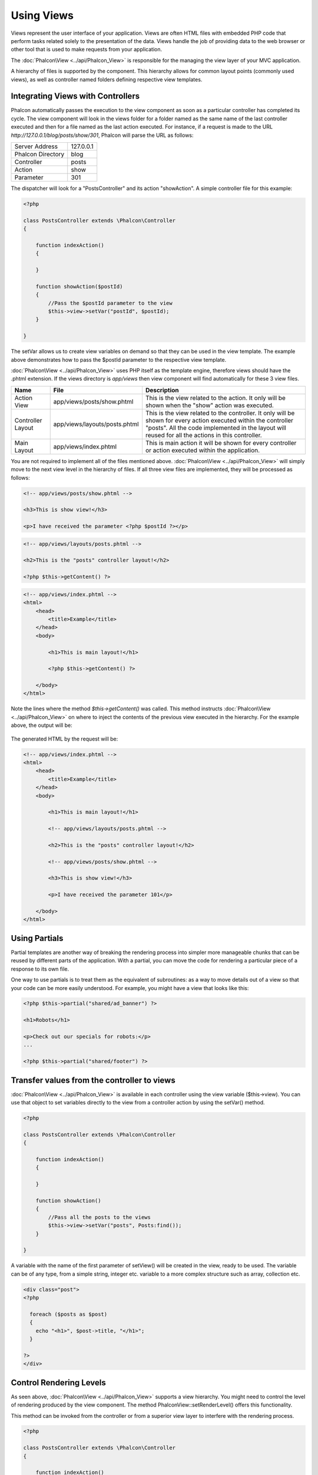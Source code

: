 Using Views
===========
Views represent the user interface of your application. Views are often HTML files with embedded PHP code that perform tasks related solely to the presentation of the data. Views handle the job of providing data to the web browser or other tool that is used to make requests from your application. 

The :doc:`Phalcon\View <../api/Phalcon_View>` is responsible for the managing the view layer of your MVC application.

A hierarchy of files is supported by the component. This hierarchy allows for common layout points (commonly used views), as well as controller named folders defining respective view templates.

Integrating Views with Controllers
----------------------------------
Phalcon automatically passes the execution to the view component as soon as a particular controller has completed its cycle. The view component will look in the views folder for a folder named as the same name of the last controller executed and then for a file named as the last action executed. For instance, if a request is made to the URL *http://127.0.0.1/blog/posts/show/301*, Phalcon will parse the URL as follows: 

+-------------------+-----------+
| Server Address    | 127.0.0.1 | 
+-------------------+-----------+
| Phalcon Directory | blog      | 
+-------------------+-----------+
| Controller        | posts     | 
+-------------------+-----------+
| Action            | show      | 
+-------------------+-----------+
| Parameter         | 301       | 
+-------------------+-----------+

The dispatcher will look for a "PostsController" and its action "showAction". A simple controller file for this example:

.. code-block:: php

    <?php
    
    class PostsController extends \Phalcon\Controller
    {
    
        function indexAction()
        {

        }

        function showAction($postId)
        {
            //Pass the $postId parameter to the view
            $this->view->setVar("postId", $postId);
        }
    
    }

The setVar allows us to create view variables on demand so that they can be used in the view template. The example above demonstrates how to pass the $postId parameter to the respective view template. 

:doc:`Phalcon\View <../api/Phalcon_View>` uses PHP itself as the template engine, therefore views should have the .phtml extension. If the views directory is  *app/views* then view component will find automatically for these 3 view files.

+-------------------+-------------------------------+-----------------------------------------------------------------------------------------------------------------------------------------------------------------------------------------------------------------------+
| Name              | File                          | Description                                                                                                                                                                                                           | 
+===================+===============================+=======================================================================================================================================================================================================================+
| Action View       | app/views/posts/show.phtml    | This is the view related to the action. It only will be shown when the "show" action was executed.                                                                                                                    | 
+-------------------+-------------------------------+-----------------------------------------------------------------------------------------------------------------------------------------------------------------------------------------------------------------------+
| Controller Layout | app/views/layouts/posts.phtml | This is the view related to the controller. It only will be shown for every action executed within the controller "posts". All the code implemented in the layout will reused for all the actions in this controller. | 
+-------------------+-------------------------------+-----------------------------------------------------------------------------------------------------------------------------------------------------------------------------------------------------------------------+
| Main Layout       | app/views/index.phtml         | This is main action it will be shown for every controller or action executed within the application.                                                                                                                  | 
+-------------------+-------------------------------+-----------------------------------------------------------------------------------------------------------------------------------------------------------------------------------------------------------------------+

You are not required to implement all of the files mentioned above. :doc:`Phalcon\View <../api/Phalcon_View>` will simply move to the next view level in the hierarchy of files. If all three view files are implemented, they will be processed as follows:

.. code-block:: html+php

    <!-- app/views/posts/show.phtml -->
    
    <h3>This is show view!</h3>
    
    <p>I have received the parameter <?php $postId ?></p>

.. code-block:: html+php

    <!-- app/views/layouts/posts.phtml -->
    
    <h2>This is the "posts" controller layout!</h2>
    
    <?php $this->getContent() ?>

.. code-block:: html+php

    <!-- app/views/index.phtml -->
    <html>
        <head>
            <title>Example</title>
        </head>
        <body>

            <h1>This is main layout!</h1>

            <?php $this->getContent() ?>

        </body>
    </html>

Note the lines where the method *$this->getContent()* was called. This method instructs :doc:`Phalcon\View <../api/Phalcon_View>` on where to inject the contents of the previous view executed in the hierarchy. For the example above, the output will be:

.. figure:: ../_static/img/views-1.png
   :align: center

The generated HTML by the request will be:

.. code-block:: html+php

    <!-- app/views/index.phtml -->
    <html>
        <head>
            <title>Example</title>
        </head>
        <body>

            <h1>This is main layout!</h1>

            <!-- app/views/layouts/posts.phtml -->

            <h2>This is the "posts" controller layout!</h2>

            <!-- app/views/posts/show.phtml -->

            <h3>This is show view!</h3>

            <p>I have received the parameter 101</p>

        </body>
    </html>

Using Partials
--------------
Partial templates are another way of breaking the rendering process into simpler more manageable chunks that can be reused by different parts of the application. With a partial, you can move the code for rendering a particular piece of a response to its own file. 

One way to use partials is to treat them as the equivalent of subroutines: as a way to move details out of a view so that your code can be more easily understood. For example, you might have a view that looks like this: 

.. code-block:: html+php

    <?php $this->partial("shared/ad_banner") ?>
    
    <h1>Robots</h1>
    
    <p>Check out our specials for robots:</p>
    ...
    
    <?php $this->partial("shared/footer") ?>


Transfer values from the controller to views
--------------------------------------------
:doc:`Phalcon\View <../api/Phalcon_View>` is available in each controller using the view variable ($this->view). You can use that object to set variables directly to the view from a controller action by using the setVar() method.

.. code-block:: php

    <?php
    
    class PostsController extends \Phalcon\Controller
    {
    
        function indexAction()
        {

        }

        function showAction()
        {
            //Pass all the posts to the views
            $this->view->setVar("posts", Posts:find());
        }
    
    }

A variable with the name of the first parameter of setView() will be created in the view, ready to be used. The variable can be of any type, from a simple string, integer etc. variable to a more complex structure such as array, collection etc.

.. code-block:: html+php

    <div class="post">
    <?php
    
      foreach ($posts as $post)
      {
        echo "<h1>", $post->title, "</h1>";
      }
    
    ?>
    </div>

Control Rendering Levels
------------------------
As seen above, :doc:`Phalcon\View <../api/Phalcon_View>` supports a view hierarchy. You might need to control the level of rendering produced by the view component. The method \Phalcon\View::setRenderLevel() offers this functionality.

This method can be invoked from the controller or from a superior view layer to interfere with the rendering process.

.. code-block:: php

    <?php
    
    class PostsController extends \Phalcon\Controller
    {
    
        function indexAction()
        {

        }

        function findAction()
        {

            // This is an Ajax response so don't generate any kind of view
            $this->view->setRenderLevel(\Phalcon\View::LEVEL_NO_RENDER);

            //...
        }

        function showAction($postId)
        {
            // Shows only the view related to the action
            $this->view->setRenderLevel(\Phalcon\View::LEVEL_ACTION_VIEW);
        }
    
    }

The available render levels are:

+-----------------------+--------------------------------------------------------------------------+
| Class Constant        | Description                                                              | 
+=======================+==========================================================================+
| LEVEL_NO_RENDER       | Indicates to avoid generating any kind of presentation.                  | 
+-----------------------+--------------------------------------------------------------------------+
| LEVEL_ACTION_VIEW     | Generates the presentation to the view associated to the action.         | 
+-----------------------+--------------------------------------------------------------------------+
| LEVEL_BEFORE_TEMPLATE | Generates presentation templates prior to the controller layout.         | 
+-----------------------+--------------------------------------------------------------------------+
| LEVEL_LAYOUT          | Generates the presentation to the controller layout.                     | 
+-----------------------+--------------------------------------------------------------------------+
| LEVEL_AFTER_TEMPLATE  | Generates the presentation to the templates after the controller layout. | 
+-----------------------+--------------------------------------------------------------------------+
| LEVEL_MAIN_LAYOUT     | Generates the presentation to the main layout. File views/index.phtml    | 
+-----------------------+--------------------------------------------------------------------------+


Using models in the view layer
------------------------------
Application models are always available at the view layer. The :doc:`\Phalcon\Loader <../api/Phalcon_Loader>` will instantiate them at runtime automatically:

.. code-block:: html+php

    <div class="categories">
    <?php
    
    foreach (Catergories::find("status = 1") as $category) {
       echo "<span class='category'>", $category->name, "</span>";
    }
    
    ?>
    </div>

Although you may perform model manipulation operations such as insert() or update() in the view layer, it is not recommended since it is not possible to forward the execution flow to another controller in the case of an error or an exception. 

Picking Views
-------------
As mentioned above, when :doc:`Phalcon\View <../api/Phalcon_View>` is managed by :doc:`Phalcon\Controller\Front <../api/Phalcon_Controller_Front>` the view rendered is the one related with the last controller and action executed. You could override this by using the Phalcon\View::pick() method:

.. code-block:: php

    <?php
    
    class ProductsController extends \Phalcon\Controller
    {
    
        function listAction()
        {
            // Pick "views-dir/products/search" as view to render
            $this->view->pick("products/search");
        }
    
    }


Caching View Fragments
^^^^^^^^^^^^^^^^^^^^^^
Sometimes when you develop dynamic websites and some areas of them are not updated very often, the output is exactly the same between requests. :doc:`\Phalcon\View <../api/Phalcon_View>` offers caching a part or the whole rendered output to increase performance.

:doc:`Phalcon\View <../api/Phalcon_View>` integrates with :doc:`Phalcon\Cache <../api/Phalcon_Cache>` to provide an easier way to cache output fragments. You could manually set the cache handler or set a global handler:

.. code-block:: php

    <?php
    
    class PostsController extends \Phalcon\Controller
    {
    
        function initialize()
        {

            // Cache data for one day by default
            $frontendOptions = array(
                "lifetime" => 86400
            );

            // File cache settings
            $backendOptions = array(
                "cacheDir" => "../app/cache/"
            );

            // Create a memcached cache
            $cache = \Phalcon\Cache::factory(
                "Output", 
                "Memcached", 
                $frontendOptions, 
                $backendOptions
            );

            // Set the cache to the view component
            $this->view->setCache($cache);
        }

        function showAction()
        {
            //Cache the view using the default settings
            $this->view->cache(true);
        }

        function showArticleAction()
        {
            // Cache this view for 1 hour
            $this->view->cache(array("lifetime" => 3600));
        }

        function resumeAction()
        {
            //Cache this view for 1 day with the key "resume-cache"
            $this->view->cache(
                array(
                    "lifetime" => 86400, 
                    "key"      => "resume-cache",
                )
            );
        }
    
    }

In the above example, a cache backend was instantiated in the initialize() method of the current controller. You can set the cache initialization options in your configuration file so that they can be easily accessed when needed: 

.. code-block:: ini

    [views]
    cache.adapter  = "File"
    cache.cacheDir = "cacheDir"
    cache.lifetime = 86400

Template Engines
----------------
From version 0.4.0 onwards, :doc:`Phalcon\View <../api/Phalcon_View>` allows you to use other template engines instead of plain PHP. This helps developers to create and design views with less effort. The Mustache_ and Twig_ template engines are supported.

Using a different template engine, usually requires complex text parsing using external PHP libraries in order to generate the final output for the user. This usually increases the number of resources that your application is using.

If an external template engine is used, :doc:`Phalcon\View <../api/Phalcon_View>` provides exactly the same view hierarchy and it's still possible to access the API inside these templates.

Changing the Template Engine
^^^^^^^^^^^^^^^^^^^^^^^^^^^^
You can replace or add more a template engine from the controller as follows:

.. code-block:: php

    <?php
    
    class PostsController extends \Phalcon\Controller
    {
    
        function indexAction()
        {
            // Changing PHP engine to Mustache
            $this->view->registerEngines(
                array".mhtml" => "Mustache")
            );
        }

        function showAction()
        {
            // Using both PHP and Mustache engines
            $this->view->registerEngines(
                array(
                    ".phtml" => "Php",
                    ".mhtml" => "Mustache",
                )
            );
        }
    
    }

You can replace the template engine completely or use more than one template engine at the same time. The method \Phalcon\View::registerEngines() accepts an array containing data that define the template engines. The key of each engine is an extension that aids in distinguishing one from another. Template files related to the particular engine must have those extensions.

The order that the template engines are defined with \Phalcon\View::reginsterEngines() defines the relevance of execution. If :doc:`Phalcon\View <../api/Phalcon_View>` finds two views with the same name but different extensions, it will only render the first one.

Using Mustache
^^^^^^^^^^^^^^
`Mustache`_ is a logic-less template engine available for many platforms and languages. A PHP implementation is available in `this Github repository`_. 

You need to manually load the Mustache library before use its engine adapter. This can be achieved by either registering an autoload function or including the relevant file first. 

.. code-block:: php 
  
    <?php require "path/to/Mustache.php";

In the controller it's necessary to replace or add the Mustache adapter to the view component. If all of your actions will use this template engine, you can register it in the initialize() method of the controller. 

.. code-block:: php

    <?php
    
    class PostsController extends \Phalcon\Controller
    {
    
        function initialize()
        {

            // Changing PHP engine by Mustache
            $this->view->registerEngines(
                array(".mhtml" => "Mustache")
            );

        }

        function showAction()
        {

            $this->view->setVar("showPost", true);
            $this->view->setVar("title", "some title");
            $this->view->setVar("body", "a cool content");

        }
    
    }

A related view (views-dir/posts/show.mhtml) could be defined using the Mustache syntax:

.. code-block:: php

    <?php

    {{#showPost}}
        <h1>{{title}}</h1>
        <p>{{body}}</p>
    {{/showPost}}

Additionally, as seen above, you must call the method $this->getContent() inside a view to include the contents of a view at a higher level. In Moustache, this can be done as follows: 

.. code-block:: php

    <div class="some-menu">
        <! -- the menu -->
    </div>
    
    <div class="some-main-content">
        {{getContent}}
    </div>

Finally, it is possible to define your own Mustache instance instead of the one created by the adapter. This offers maximum customization towards your project's needs: 

.. code-block:: php

    <?php
    
    class PostsController extends \Phalcon\Controller
    {

        function showAction()
        {

            // Instancing a mustache object or a sub-class of Mustache
            $presenter = new CustomMustache();

            // ... make some mustache stuff

            // Registering the object as an option
            $this->view->registerEngines(
                array(
                    ".mhtml" => array(
                        "Mustache", 
                        array(
                            "mustache" => $presenter
                        )
                    )
                )
            );
        }
    
    }

Using Twig
^^^^^^^^^^
Twig_ is a modern template engine for PHP.

You need to manually load the Twig library before use its engine adapter. This could be done by registering its autoloader: 

.. code-block:: php

    <?php

    require "path/to/twig.php";
    Twig_Autoloader::register();

As seen above, it's necessary to replace the default engine by twig or use it together with other.

.. code-block:: php

    <?php
    
    class PostsController extends \Phalcon\Controller
    {
    
        function initialize()
        {

            // Changing PHP engine by Twig
            $this->view->registerEngines(
                array(".twig" => "Twig")
            );

        }

        function showAction()
        {

            $this->view->setVar("showPost", true);
            $this->view->setVar("title", "some title");
            $this->view->setVar("body", "a cool content");

        }
    
    }

In this case, the related view will be views-dir/posts/show.twig, this is a file that contains Twig code:

.. code-block:: php

    <?php

    {{% if showPost %}}
        <h1>{{ title }}</h1>
        <p>{{ body }}</p>
    {{% endif %}}

To include the contents of a view at a higher level, the "content" variable is available:

.. code-block:: php

    <div class="some-messages">
        {{ content }}
    </div>

Phalcon implicitly creates a twig object as follows:

.. code-block:: php

    <?php

    $loader = new Twig_Loader_Filesystem($viewsDirectory);
    $twig   = new Twig_Environment($loader);

If you want to modify any of those variables before rendering the views, you can pre-build and pass them as options: 

.. code-block:: php

    <?php
    
    class PostsController extends \Phalcon\Controller
    {
    
        function showAction()
        {
    
            // Creating manually the Twig object
            $loader = new Twig_Loader_Filesystem($this->view->getViewsDir());
            $twig   = new Twig_Environment(
                $loader, 
                array("cache" => "/path/to/compilation_cache")
            );

            // Registering the object as an option
            $this->view->registerEngines(
                array(
                    ".twig" => array(
                        "Twig", 
                        array(
                            "twig" => $twig
                        )
                    )
                )
            );
    
        }
    
    }



Creating your own Template Engine
^^^^^^^^^^^^^^^^^^^^^^^^^^^^^^^^^
There are many template engines, which you might want to integrate or create one of your own. This section provides the steps to achieve this. 

A template adapter is only instantiated once across the execution of the request. Usually it only needs two methods implemented: __contstruct() and render(). The first one receives the :doc:`Phalcon\View <../api/Phalcon_View>` instance which creates the engine adapter and the options passed when the engine was registered.

The method render() accepts an absolute path to the view file and the view parameters set using $this->view->setVar(). You could read or require it when it's necessary. 

.. code-block:: php

    <?php
    
    class MyTemplateAdapter extends \Phalcon\View\Engine
    {
    
        /**
         * Adapter constructor
         *
         * @param \Phalcon\View $view
         * @param array $options
         */
        function __construct($view, $options)
        {
            parent::__construct($view, $options);
        }
    
        /**
         * Renders a view using the template engine
         *
         * @param string $path
         * @param array $params
         */
        function render($path, $params)
        {
    
            // Access view
            $view = $this->_view;
    
            // Access options
            $options = $this->_options;
    
        }
    
    }

When registering the engine, a instance of your template adapter must be passed along with the desired extension:

.. code-block:: php

    <?php
    
    class SomeController extends \Phalcon\Controller
    {
    
        function someAction()
        {
    
            // Registering the object as an engine
            $this->view->registerEngines(
                array(".my-html" => new MyTemplateAdapter())
            );
    
        }
    
    }


View Environment
----------------
Every view executed is included inside a :doc:`Phalcon\View\Engine <../api/Phalcon_View_Engine>` instance, providing access to the view environment and its properties that can be used in your developments.

The following example shows how to write a jQquery `ajax request`_ using a url with the framework conventions. The method url() is called from a $this instance that references the :doc:`Phalcon\View <../api/Phalcon_View>` object:

.. code-block:: php

    <?php

    $.ajax({
        url: "<?php $this->url("cities/get") ?>"
    })
    .done(function() {
        alert("Done!");
    });


Stand-Alone Component
---------------------
All the components in Phalcon can be used as *glue* components individually because they are loosely coupled to each other. Using :doc:`Phalcon\View <../api/Phalcon_View>` in a stand alone mode can be demonstrated below:

.. code-block:: php

    <?php
    
    $view = new \Phalcon\View();
    $view->setViewsDir("../app/views/");
    
    // Passing variables to the views, these will be created as local variables
    $view->setVar("someProducts", $products);
    $view->setVar("someFeatureEnabled", true);
    
    $view->start();
    $view->render("products", "list");
    $view->finish();
    
    echo $view->getContent();


.. _Mustache: https://github.com/bobthecow/mustache.php
.. _Twig: http://twig.sensiolabs.org
.. _this Github repository: https://github.com/bobthecow/mustache.php
.. _ajax request: http://api.jquery.com/jQuery.ajax/
